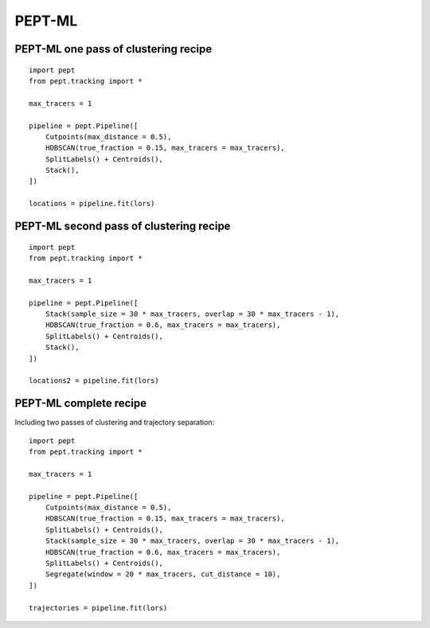 PEPT-ML
=======



PEPT-ML one pass of clustering recipe
-------------------------------------

::

    import pept
    from pept.tracking import *

    max_tracers = 1

    pipeline = pept.Pipeline([
        Cutpoints(max_distance = 0.5),
        HDBSCAN(true_fraction = 0.15, max_tracers = max_tracers),
        SplitLabels() + Centroids(),
        Stack(),
    ])

    locations = pipeline.fit(lors)



PEPT-ML second pass of clustering recipe
----------------------------------------

::

    import pept
    from pept.tracking import *

    max_tracers = 1

    pipeline = pept.Pipeline([
        Stack(sample_size = 30 * max_tracers, overlap = 30 * max_tracers - 1),
        HDBSCAN(true_fraction = 0.6, max_tracers = max_tracers),
        SplitLabels() + Centroids(),
        Stack(),
    ])

    locations2 = pipeline.fit(lors)



PEPT-ML complete recipe
-----------------------

Including two passes of clustering and trajectory separation:

::

    import pept
    from pept.tracking import *

    max_tracers = 1

    pipeline = pept.Pipeline([
        Cutpoints(max_distance = 0.5),
        HDBSCAN(true_fraction = 0.15, max_tracers = max_tracers),
        SplitLabels() + Centroids(),
        Stack(sample_size = 30 * max_tracers, overlap = 30 * max_tracers - 1),
        HDBSCAN(true_fraction = 0.6, max_tracers = max_tracers),
        SplitLabels() + Centroids(),
        Segregate(window = 20 * max_tracers, cut_distance = 10),
    ])

    trajectories = pipeline.fit(lors)






